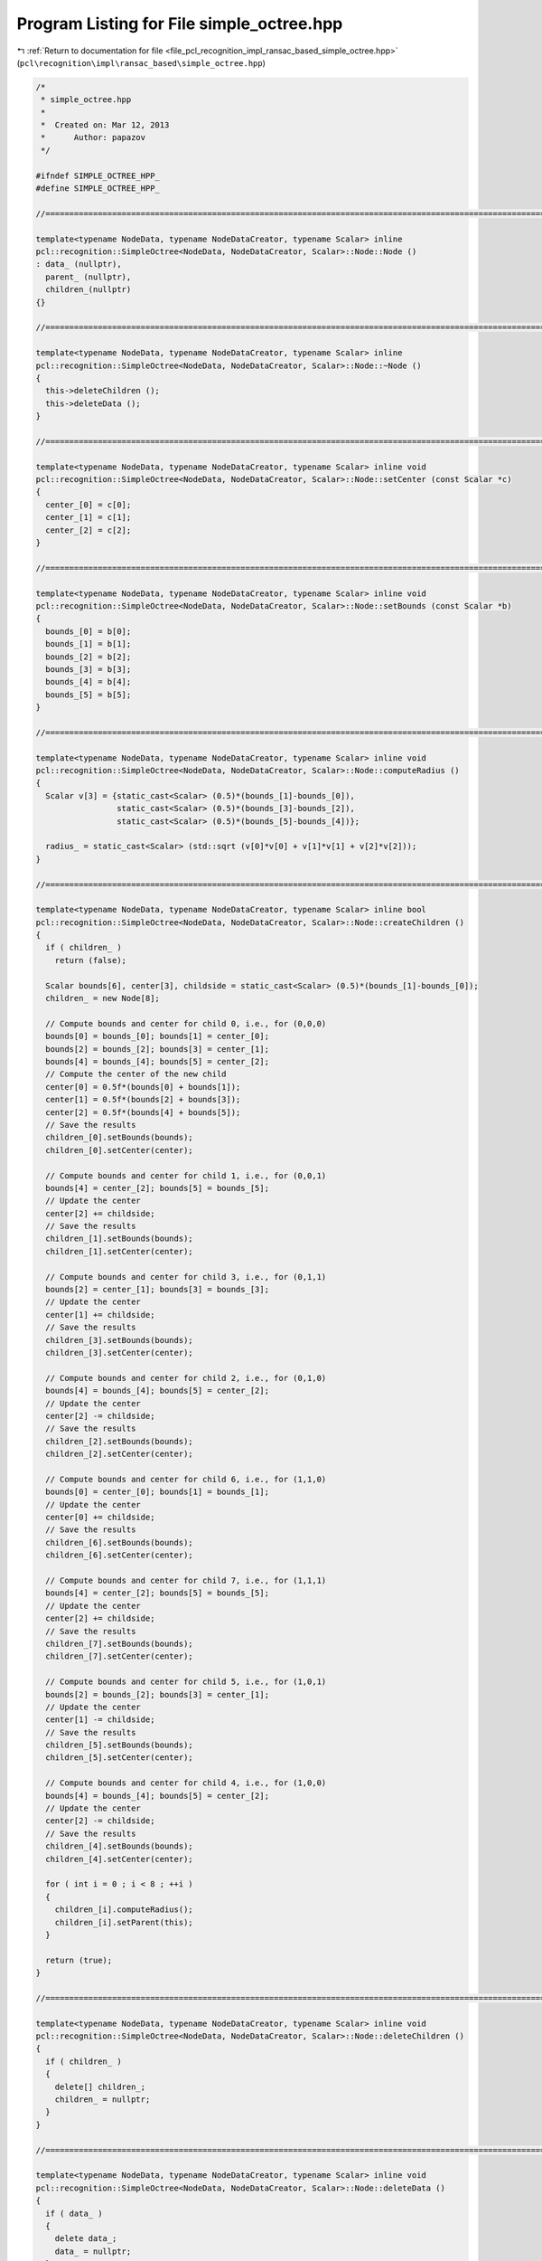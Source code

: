 
.. _program_listing_file_pcl_recognition_impl_ransac_based_simple_octree.hpp:

Program Listing for File simple_octree.hpp
==========================================

|exhale_lsh| :ref:`Return to documentation for file <file_pcl_recognition_impl_ransac_based_simple_octree.hpp>` (``pcl\recognition\impl\ransac_based\simple_octree.hpp``)

.. |exhale_lsh| unicode:: U+021B0 .. UPWARDS ARROW WITH TIP LEFTWARDS

.. code-block:: cpp

   /*
    * simple_octree.hpp
    *
    *  Created on: Mar 12, 2013
    *      Author: papazov
    */
   
   #ifndef SIMPLE_OCTREE_HPP_
   #define SIMPLE_OCTREE_HPP_
   
   //===============================================================================================================================
   
   template<typename NodeData, typename NodeDataCreator, typename Scalar> inline
   pcl::recognition::SimpleOctree<NodeData, NodeDataCreator, Scalar>::Node::Node ()
   : data_ (nullptr),
     parent_ (nullptr),
     children_(nullptr)
   {}
   
   //===============================================================================================================================
   
   template<typename NodeData, typename NodeDataCreator, typename Scalar> inline
   pcl::recognition::SimpleOctree<NodeData, NodeDataCreator, Scalar>::Node::~Node ()
   {
     this->deleteChildren ();
     this->deleteData ();
   }
   
   //===============================================================================================================================
   
   template<typename NodeData, typename NodeDataCreator, typename Scalar> inline void
   pcl::recognition::SimpleOctree<NodeData, NodeDataCreator, Scalar>::Node::setCenter (const Scalar *c)
   {
     center_[0] = c[0];
     center_[1] = c[1];
     center_[2] = c[2];
   }
   
   //===============================================================================================================================
   
   template<typename NodeData, typename NodeDataCreator, typename Scalar> inline void
   pcl::recognition::SimpleOctree<NodeData, NodeDataCreator, Scalar>::Node::setBounds (const Scalar *b)
   {
     bounds_[0] = b[0];
     bounds_[1] = b[1];
     bounds_[2] = b[2];
     bounds_[3] = b[3];
     bounds_[4] = b[4];
     bounds_[5] = b[5];
   }
   
   //===============================================================================================================================
   
   template<typename NodeData, typename NodeDataCreator, typename Scalar> inline void
   pcl::recognition::SimpleOctree<NodeData, NodeDataCreator, Scalar>::Node::computeRadius ()
   {
     Scalar v[3] = {static_cast<Scalar> (0.5)*(bounds_[1]-bounds_[0]),
                    static_cast<Scalar> (0.5)*(bounds_[3]-bounds_[2]),
                    static_cast<Scalar> (0.5)*(bounds_[5]-bounds_[4])};
   
     radius_ = static_cast<Scalar> (std::sqrt (v[0]*v[0] + v[1]*v[1] + v[2]*v[2]));
   }
   
   //===============================================================================================================================
   
   template<typename NodeData, typename NodeDataCreator, typename Scalar> inline bool
   pcl::recognition::SimpleOctree<NodeData, NodeDataCreator, Scalar>::Node::createChildren ()
   {
     if ( children_ )
       return (false);
   
     Scalar bounds[6], center[3], childside = static_cast<Scalar> (0.5)*(bounds_[1]-bounds_[0]);
     children_ = new Node[8];
   
     // Compute bounds and center for child 0, i.e., for (0,0,0)
     bounds[0] = bounds_[0]; bounds[1] = center_[0];
     bounds[2] = bounds_[2]; bounds[3] = center_[1];
     bounds[4] = bounds_[4]; bounds[5] = center_[2];
     // Compute the center of the new child
     center[0] = 0.5f*(bounds[0] + bounds[1]);
     center[1] = 0.5f*(bounds[2] + bounds[3]);
     center[2] = 0.5f*(bounds[4] + bounds[5]);
     // Save the results
     children_[0].setBounds(bounds);
     children_[0].setCenter(center);
   
     // Compute bounds and center for child 1, i.e., for (0,0,1)
     bounds[4] = center_[2]; bounds[5] = bounds_[5];
     // Update the center
     center[2] += childside;
     // Save the results
     children_[1].setBounds(bounds);
     children_[1].setCenter(center);
   
     // Compute bounds and center for child 3, i.e., for (0,1,1)
     bounds[2] = center_[1]; bounds[3] = bounds_[3];
     // Update the center
     center[1] += childside;
     // Save the results
     children_[3].setBounds(bounds);
     children_[3].setCenter(center);
   
     // Compute bounds and center for child 2, i.e., for (0,1,0)
     bounds[4] = bounds_[4]; bounds[5] = center_[2];
     // Update the center
     center[2] -= childside;
     // Save the results
     children_[2].setBounds(bounds);
     children_[2].setCenter(center);
   
     // Compute bounds and center for child 6, i.e., for (1,1,0)
     bounds[0] = center_[0]; bounds[1] = bounds_[1];
     // Update the center
     center[0] += childside;
     // Save the results
     children_[6].setBounds(bounds);
     children_[6].setCenter(center);
   
     // Compute bounds and center for child 7, i.e., for (1,1,1)
     bounds[4] = center_[2]; bounds[5] = bounds_[5];
     // Update the center
     center[2] += childside;
     // Save the results
     children_[7].setBounds(bounds);
     children_[7].setCenter(center);
   
     // Compute bounds and center for child 5, i.e., for (1,0,1)
     bounds[2] = bounds_[2]; bounds[3] = center_[1];
     // Update the center
     center[1] -= childside;
     // Save the results
     children_[5].setBounds(bounds);
     children_[5].setCenter(center);
   
     // Compute bounds and center for child 4, i.e., for (1,0,0)
     bounds[4] = bounds_[4]; bounds[5] = center_[2];
     // Update the center
     center[2] -= childside;
     // Save the results
     children_[4].setBounds(bounds);
     children_[4].setCenter(center);
   
     for ( int i = 0 ; i < 8 ; ++i )
     {
       children_[i].computeRadius();
       children_[i].setParent(this);
     }
   
     return (true);
   }
   
   //===============================================================================================================================
   
   template<typename NodeData, typename NodeDataCreator, typename Scalar> inline void
   pcl::recognition::SimpleOctree<NodeData, NodeDataCreator, Scalar>::Node::deleteChildren ()
   {
     if ( children_ )
     {
       delete[] children_;
       children_ = nullptr;
     }
   }
   
   //===============================================================================================================================
   
   template<typename NodeData, typename NodeDataCreator, typename Scalar> inline void
   pcl::recognition::SimpleOctree<NodeData, NodeDataCreator, Scalar>::Node::deleteData ()
   {
     if ( data_ )
     {
       delete data_;
       data_ = nullptr;
     }
   }
   
   //===============================================================================================================================
   
   template<typename NodeData, typename NodeDataCreator, typename Scalar> inline void
   pcl::recognition::SimpleOctree<NodeData, NodeDataCreator, Scalar>::Node::makeNeighbors (Node* node)
   {
     if ( !this->hasData () || !node->hasData () )
       return;
   
     this->full_leaf_neighbors_.insert (node);
     node->full_leaf_neighbors_.insert (this);
   }
   
   //===============================================================================================================================
   
   template<typename NodeData, typename NodeDataCreator, typename Scalar> inline
   pcl::recognition::SimpleOctree<NodeData, NodeDataCreator, Scalar>::SimpleOctree ()
   : tree_levels_ (0),
     root_ (nullptr)
   {
   }
   
   //===============================================================================================================================
   
   template<typename NodeData, typename NodeDataCreator, typename Scalar> inline
   pcl::recognition::SimpleOctree<NodeData, NodeDataCreator, Scalar>::~SimpleOctree ()
   {
     this->clear ();
   }
   
   //===============================================================================================================================
   
   template<typename NodeData, typename NodeDataCreator, typename Scalar> inline void
   pcl::recognition::SimpleOctree<NodeData, NodeDataCreator, Scalar>::clear ()
   {
     if ( root_ )
     {
       delete root_;
       root_ = nullptr;
     }
   
     full_leaves_.clear();
   }
   
   //===============================================================================================================================
   
   template<typename NodeData, typename NodeDataCreator, typename Scalar> inline void
   pcl::recognition::SimpleOctree<NodeData, NodeDataCreator, Scalar>::build (const Scalar* bounds, Scalar voxel_size,
       NodeDataCreator* node_data_creator)
   {
     if ( voxel_size <= 0 )
       return;
   
     this->clear();
   
     voxel_size_ = voxel_size;
     node_data_creator_ = node_data_creator;
   
     Scalar extent = std::max (std::max (bounds[1]-bounds[0], bounds[3]-bounds[2]), bounds[5]-bounds[4]);
     Scalar center[3] = {static_cast<Scalar> (0.5)*(bounds[0]+bounds[1]),
                         static_cast<Scalar> (0.5)*(bounds[2]+bounds[3]),
                         static_cast<Scalar> (0.5)*(bounds[4]+bounds[5])};
   
     Scalar arg = extent/voxel_size;
   
     // Compute the number of tree levels
     if ( arg > 1 )
       tree_levels_ = static_cast<int> (ceil (log (arg)/log (2.0)) + 0.5);
     else
       tree_levels_ = 0;
   
     // Compute the number of octree levels and the bounds of the root
     Scalar half_root_side = static_cast<Scalar> (0.5f*pow (2.0, tree_levels_)*voxel_size);
   
     // Determine the bounding box of the octree
     bounds_[0] = center[0] - half_root_side;
     bounds_[1] = center[0] + half_root_side;
     bounds_[2] = center[1] - half_root_side;
     bounds_[3] = center[1] + half_root_side;
     bounds_[4] = center[2] - half_root_side;
     bounds_[5] = center[2] + half_root_side;
   
     // Create and initialize the root
     root_ = new Node ();
     root_->setCenter (center);
     root_->setBounds (bounds_);
     root_->setParent (nullptr);
     root_->computeRadius ();
   }
   
   //===============================================================================================================================
   
   template<typename NodeData, typename NodeDataCreator, typename Scalar> inline
   typename pcl::recognition::SimpleOctree<NodeData, NodeDataCreator, Scalar>::Node*
   pcl::recognition::SimpleOctree<NodeData, NodeDataCreator, Scalar>::createLeaf (Scalar x, Scalar y, Scalar z)
   {
     // Make sure that the input point is within the octree bounds
     if ( x < bounds_[0] || x > bounds_[1] ||
          y < bounds_[2] || y > bounds_[3] ||
          z < bounds_[4] || z > bounds_[5] )
     {
       return (nullptr);
     }
   
     Node* node = root_;
     const Scalar *c;
     int id;
   
     // Go down to the right leaf
     for ( int l = 0 ; l < tree_levels_ ; ++l )
     {
       node->createChildren ();
       c = node->getCenter ();
       id = 0;
   
       if ( x >= c[0] ) id |= 4;
       if ( y >= c[1] ) id |= 2;
       if ( z >= c[2] ) id |= 1;
   
       node = node->getChild (id);
     }
   
     if ( !node->hasData () )
     {
       node->setData (node_data_creator_->create (node));
       this->insertNeighbors (node);
       full_leaves_.push_back (node);
     }
   
     return (node);
   }
   
   //===============================================================================================================================
   
   template<typename NodeData, typename NodeDataCreator, typename Scalar> inline
   typename pcl::recognition::SimpleOctree<NodeData, NodeDataCreator, Scalar>::Node*
   pcl::recognition::SimpleOctree<NodeData, NodeDataCreator, Scalar>::getFullLeaf (int i, int j, int k)
   {
     Scalar offset = 0.5f*voxel_size_;
     Scalar p[3] = {bounds_[0] + offset + static_cast<Scalar> (i)*voxel_size_,
                    bounds_[2] + offset + static_cast<Scalar> (j)*voxel_size_,
                    bounds_[4] + offset + static_cast<Scalar> (k)*voxel_size_};
   
     return (this->getFullLeaf (p[0], p[1], p[2]));
   }
   
   //===============================================================================================================================
   
   template<typename NodeData, typename NodeDataCreator, typename Scalar> inline
   typename pcl::recognition::SimpleOctree<NodeData, NodeDataCreator, Scalar>::Node*
   pcl::recognition::SimpleOctree<NodeData, NodeDataCreator, Scalar>::getFullLeaf (Scalar x, Scalar y, Scalar z)
   {
     // Make sure that the input point is within the octree bounds
     if ( x < bounds_[0] || x > bounds_[1] ||
          y < bounds_[2] || y > bounds_[3] ||
          z < bounds_[4] || z > bounds_[5] )
     {
       return (nullptr);
     }
   
     Node* node = root_;
     const Scalar *c;
     int id;
   
     // Go down to the right leaf
     for ( int l = 0 ; l < tree_levels_ ; ++l )
     {
       if ( !node->hasChildren () )
         return (nullptr);
   
       c = node->getCenter ();
       id = 0;
   
       if ( x >= c[0] ) id |= 4;
       if ( y >= c[1] ) id |= 2;
       if ( z >= c[2] ) id |= 1;
   
       node = node->getChild (id);
     }
   
     if ( !node->hasData () )
       return (nullptr);
   
     return (node);
   }
   
   //===============================================================================================================================
   
   template<typename NodeData, typename NodeDataCreator, typename Scalar> inline void
   pcl::recognition::SimpleOctree<NodeData, NodeDataCreator, Scalar>::insertNeighbors (Node* node)
   {
     const Scalar* c = node->getCenter ();
     Scalar s = static_cast<Scalar> (0.5)*voxel_size_;
     Node *neigh;
   
     neigh = this->getFullLeaf (c[0]+s, c[1]+s, c[2]+s); if ( neigh ) node->makeNeighbors (neigh);
     neigh = this->getFullLeaf (c[0]+s, c[1]+s, c[2]  ); if ( neigh ) node->makeNeighbors (neigh);
     neigh = this->getFullLeaf (c[0]+s, c[1]+s, c[2]-s); if ( neigh ) node->makeNeighbors (neigh);
     neigh = this->getFullLeaf (c[0]+s, c[1]  , c[2]+s); if ( neigh ) node->makeNeighbors (neigh);
     neigh = this->getFullLeaf (c[0]+s, c[1]  , c[2]  ); if ( neigh ) node->makeNeighbors (neigh);
     neigh = this->getFullLeaf (c[0]+s, c[1]  , c[2]-s); if ( neigh ) node->makeNeighbors (neigh);
     neigh = this->getFullLeaf (c[0]+s, c[1]-s, c[2]+s); if ( neigh ) node->makeNeighbors (neigh);
     neigh = this->getFullLeaf (c[0]+s, c[1]-s, c[2]  ); if ( neigh ) node->makeNeighbors (neigh);
     neigh = this->getFullLeaf (c[0]+s, c[1]-s, c[2]-s); if ( neigh ) node->makeNeighbors (neigh);
   
     neigh = this->getFullLeaf (c[0]  , c[1]+s, c[2]+s); if ( neigh ) node->makeNeighbors (neigh);
     neigh = this->getFullLeaf (c[0]  , c[1]+s, c[2]  ); if ( neigh ) node->makeNeighbors (neigh);
     neigh = this->getFullLeaf (c[0]  , c[1]+s, c[2]-s); if ( neigh ) node->makeNeighbors (neigh);
     neigh = this->getFullLeaf (c[0]  , c[1]  , c[2]+s); if ( neigh ) node->makeNeighbors (neigh);
   //neigh = this->getFullLeaf (c[0]  , c[1]  , c[2]  ); if ( neigh ) node->makeNeighbors (neigh);
     neigh = this->getFullLeaf (c[0]  , c[1]  , c[2]-s); if ( neigh ) node->makeNeighbors (neigh);
     neigh = this->getFullLeaf (c[0]  , c[1]-s, c[2]+s); if ( neigh ) node->makeNeighbors (neigh);
     neigh = this->getFullLeaf (c[0]  , c[1]-s, c[2]  ); if ( neigh ) node->makeNeighbors (neigh);
     neigh = this->getFullLeaf (c[0]  , c[1]-s, c[2]-s); if ( neigh ) node->makeNeighbors (neigh);
   
     neigh = this->getFullLeaf (c[0]-s, c[1]+s, c[2]+s); if ( neigh ) node->makeNeighbors (neigh);
     neigh = this->getFullLeaf (c[0]-s, c[1]+s, c[2]  ); if ( neigh ) node->makeNeighbors (neigh);
     neigh = this->getFullLeaf (c[0]-s, c[1]+s, c[2]-s); if ( neigh ) node->makeNeighbors (neigh);
     neigh = this->getFullLeaf (c[0]-s, c[1]  , c[2]+s); if ( neigh ) node->makeNeighbors (neigh);
     neigh = this->getFullLeaf (c[0]-s, c[1]  , c[2]  ); if ( neigh ) node->makeNeighbors (neigh);
     neigh = this->getFullLeaf (c[0]-s, c[1]  , c[2]-s); if ( neigh ) node->makeNeighbors (neigh);
     neigh = this->getFullLeaf (c[0]-s, c[1]-s, c[2]+s); if ( neigh ) node->makeNeighbors (neigh);
     neigh = this->getFullLeaf (c[0]-s, c[1]-s, c[2]  ); if ( neigh ) node->makeNeighbors (neigh);
     neigh = this->getFullLeaf (c[0]-s, c[1]-s, c[2]-s); if ( neigh ) node->makeNeighbors (neigh);
   }
   
   //===============================================================================================================================
   
   #endif /* SIMPLE_OCTREE_HPP_ */
